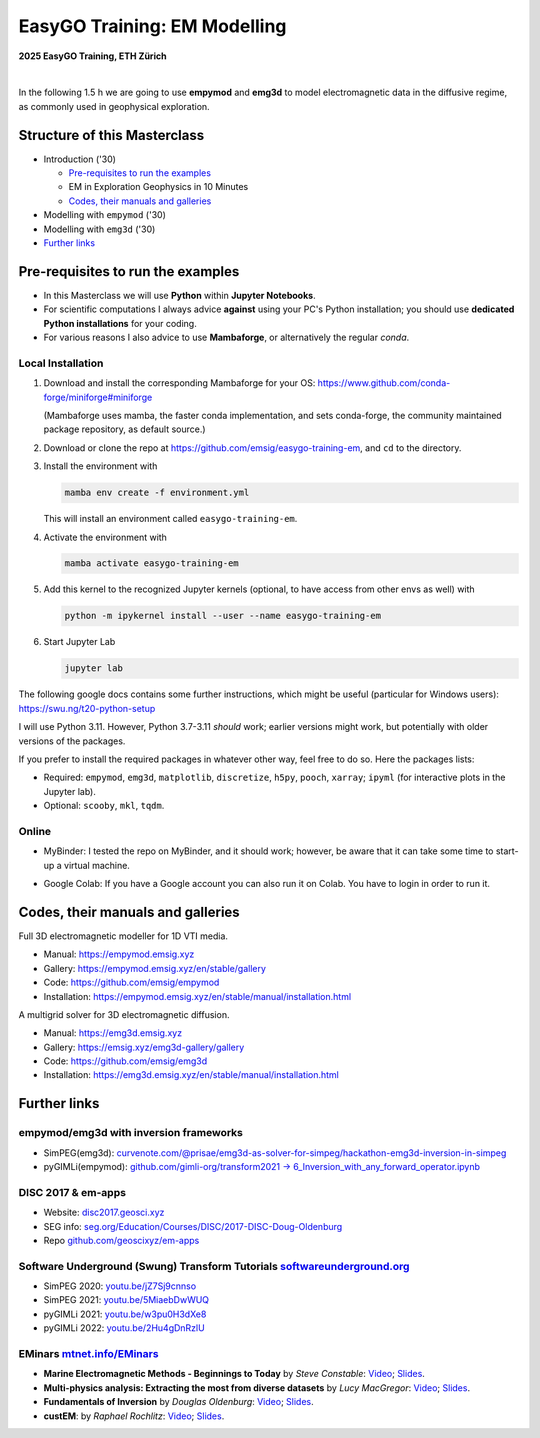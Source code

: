 EasyGO Training: EM Modelling
=============================

.. image:: figures/easygo-logo.png
   :width: 200px
   :target: https://easygo-itn.eu/
   :alt: EasyGO logo

.. image:: figures/idealeague-logo_small.png
   :width: 170px
   :target: https://idealeague.org/about/
   :alt: IdeaLeague logo


**2025 EasyGO Training, ETH Zürich**


.. image:: https://mybinder.org/badge_logo.svg
   :target: https://mybinder.org/v2/gh/emsig/easygo-training-em/main
   :alt: MyBinder
.. image:: https://colab.research.google.com/assets/colab-badge.svg
   :target: https://colab.research.google.com/github/emsig/easygo-training-em
   :alt: Colab
.. image:: https://img.shields.io/github/license/emsig/easygo-training-em.svg
   :target: https://github.com/emsig/easygo-training-em/blob/main/LICENSE
   :alt: License

|

In the following 1.5 h we are going to use **empymod** and **emg3d** to model
electromagnetic data in the diffusive regime, as commonly used in geophysical
exploration.


Structure of this Masterclass
-----------------------------

- Introduction ('30)
 
  - `Pre-requisites to run the examples <#pre-requisites-to-run-the-examples>`_
  - EM in Exploration Geophysics in 10 Minutes
  - `Codes, their manuals and galleries <#codes-their-manuals-and-galleries>`_

- Modelling with ``empymod`` ('30)

- Modelling with ``emg3d`` ('30)


- `Further links <#further-links>`_


Pre-requisites to run the examples
----------------------------------

- In this Masterclass we will use **Python** within **Jupyter Notebooks**.

- For scientific computations I always advice **against** using your PC's Python installation; you should use **dedicated Python installations** for your coding.

- For various reasons I also advice to use **Mambaforge**, or alternatively the regular *conda*.

Local Installation
''''''''''''''''''

1. Download and install the corresponding Mambaforge for your OS:  
   https://www.github.com/conda-forge/miniforge#miniforge

   (Mambaforge uses mamba, the faster conda implementation, and sets
   conda-forge, the community maintained package repository, as default
   source.)

2. Download or clone the repo at https://github.com/emsig/easygo-training-em, and
   ``cd`` to the directory.

3. Install the environment with

   .. code-block:: python

       mamba env create -f environment.yml

   This will install an environment called ``easygo-training-em``.

4. Activate the environment with

   .. code-block:: python

       mamba activate easygo-training-em

5. Add this kernel to the recognized Jupyter kernels (optional, to have access
   from other envs as well) with

   .. code-block:: python

       python -m ipykernel install --user --name easygo-training-em

6. Start Jupyter Lab

   .. code-block:: python

        jupyter lab

The following google docs contains some further instructions, which might be
useful (particular for Windows users): https://swu.ng/t20-python-setup

I will use Python 3.11. However, Python 3.7-3.11 *should* work; earlier
versions might work, but potentially with older versions of the packages.

If you prefer to install the required packages in whatever other way, feel free
to do so. Here the packages lists:

- Required: ``empymod``, ``emg3d``, ``matplotlib``, ``discretize``, ``h5py``,
  ``pooch``, ``xarray``; ``ipyml`` (for interactive plots in the Jupyter lab).
- Optional: ``scooby``, ``mkl``, ``tqdm``.



Online
''''''

- .. image:: https://mybinder.org/badge_logo.svg
      :target: https://mybinder.org/v2/gh/emsig/houston23-mc3/main
      :alt: MyBinder

  MyBinder: I tested the repo on MyBinder, and it should work; however, be
  aware that it can take some time to start-up a virtual machine.

- .. image:: https://colab.research.google.com/assets/colab-badge.svg
     :target: https://colab.research.google.com/github/emsig/houston23-mc3
     :alt: Colab

  Google Colab: If you have a Google account you can also run it on Colab. You
  have to login in order to run it.



Codes, their manuals and galleries
----------------------------------

.. image:: https://raw.github.com/emsig/logos/main/empymod/empymod-logo.png
   :width: 400px
   :target: https://empymod.emsig.xyz
   :alt: empymod logo

Full 3D electromagnetic modeller for 1D VTI media.

- Manual: https://empymod.emsig.xyz
- Gallery: https://empymod.emsig.xyz/en/stable/gallery
- Code: https://github.com/emsig/empymod
- Installation: https://empymod.emsig.xyz/en/stable/manual/installation.html


.. image:: https://raw.github.com/emsig/logos/main/emg3d/emg3d-logo.png
   :width: 400px
   :target: https://emg3d.emsig.xyz
   :alt: emg3d logo

A multigrid solver for 3D electromagnetic diffusion.

- Manual: https://emg3d.emsig.xyz
- Gallery: https://emsig.xyz/emg3d-gallery/gallery
- Code: https://github.com/emsig/emg3d
- Installation: https://emg3d.emsig.xyz/en/stable/manual/installation.html


Further links
-------------


empymod/emg3d with inversion frameworks
'''''''''''''''''''''''''''''''''''''''

- SimPEG(emg3d): `curvenote.com/@prisae/emg3d-as-solver-for-simpeg/hackathon-emg3d-inversion-in-simpeg <https://curvenote.com/@prisae/emg3d-as-solver-for-simpeg/hackathon-emg3d-inversion-in-simpeg>`_
- pyGIMLi(empymod): `github.com/gimli-org/transform2021 -> 6_Inversion_with_any_forward_operator.ipynb <https://github.com/gimli-org/transform2021/blob/main/6_Inversion_with_any_forward_operator.ipynb>`_


DISC 2017 & em-apps
'''''''''''''''''''

- Website: `disc2017.geosci.xyz <https://disc2017.geosci.xyz>`_
- SEG info: `seg.org/Education/Courses/DISC/2017-DISC-Doug-Oldenburg <https://seg.org/Education/Courses/DISC/2017-DISC-Doug-Oldenburg>`_
- Repo `github.com/geoscixyz/em-apps <https://github.com/geoscixyz/em-apps>`_


Software Underground (Swung) Transform Tutorials `softwareunderground.org <https://softwareunderground.org>`_
'''''''''''''''''''''''''''''''''''''''''''''''''''''''''''''''''''''''''''''''''''''''''''''''''''''''''''''

..
  swu.ng/t20-playlist; swu.ng/t21-playlist; swu.ng/t22-playlist  # TODO UPDATE

- SimPEG 2020: `youtu.be/jZ7Sj9cnnso <https://youtu.be/jZ7Sj9cnnso>`_
- SimPEG 2021: `youtu.be/5MiaebDwWUQ <https://youtu.be/5MiaebDwWUQ>`_
- pyGIMLi 2021: `youtu.be/w3pu0H3dXe8 <https://youtu.be/w3pu0H3dXe8>`_
- pyGIMLi 2022: `youtu.be/2Hu4gDnRzlU <https://youtu.be/2Hu4gDnRzlU>`_


EMinars `mtnet.info/EMinars <https://mtnet.info/EMinars/EMinars.html>`_
'''''''''''''''''''''''''''''''''''''''''''''''''''''''''''''''''''''''

- **Marine Electromagnetic Methods - Beginnings to Today** by *Steve
  Constable*: `Video <https://www.youtube.com/watch?v=UITjv78w9z4>`_;
  `Slides <https://mtnet.info/EMinars/20211027_Constable_EMinar.pdf>`_.

- **Multi-physics analysis: Extracting the most from diverse datasets** by
  *Lucy MacGregor*: `Video <https://youtu.be/mBd8tizMigE>`_;
  `Slides <https://mtnet.info/EMinars/20210714_MacGregor_EMinar.pdf>`_.

- **Fundamentals of Inversion** by *Douglas Oldenburg*:
  `Video <https://youtu.be/YHhugJICXl4>`_;
  `Slides <https://mtnet.info/EMinars/20210303_Oldenburg_EMinar.pdf>`_.

- **custEM**: by *Raphael Rochlitz*:
  `Video <https://youtu.be/c_pHSD_ZyS8>`_;
  `Slides <https://mtnet.info/EMinars/20220316_Rochlitz_EMinar.pdf>`_.
